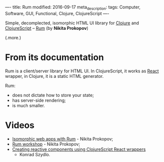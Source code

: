 ----
title: Rum
modified: 2016-09-17
meta_description: 
tags: Computer, Software, GUI, Functional, Clojure, ClojureScript
----

Simple, decomplected, isomorphic HTML UI library for [[http://clojure.org/][Clojure]] and
[[http://clojurescript.org/][ClojureScript]] -- [[https://github.com/tonsky/rum][Rum]] (by *Nikita Prokopov*)

(.more.)

* From its documentation

Rum is a client/server library for HTML UI. In ClojureScript, it works
as [[https://facebook.github.io/react/][React]] wrapper, in Clojure, it is a static HTML generator.

Rum:
- does not dictate how to store your state;
- has server-side rendering;
- is much smaller.

* Videos

- [[https://youtu.be/2fLx4fu9VV8][Isomorphic web apps with Rum]] - Nikita Prokopov;
- [[https://youtu.be/RqHnxkU9TZE][Rum workshop]] - Nikita Prokopov;
- [[https://youtu.be/4lfJ0FVa6Zg][Creating reactive components using ClojureScript React wrappers]]
  - Konrad Szydlo.
